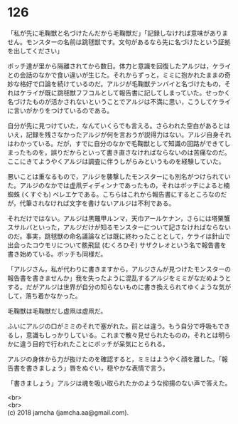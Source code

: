 #+OPTIONS: toc:nil
#+OPTIONS: \n:t

* 126

  「私が先に毛鞠獣と名づけたんだから毛鞠獣だ」「記録しなければ意味がありません。モンスターの名前は跳毬獣です。文句があるなら先に名づけたという証拠を出してください」

  ボッチ達が里から隔離されてから数日。体力と意識を回復したアルジは，ケライとの会話のなかで食い違いが生じた。それからずっと，ミミに抱かれたままの奇妙な格好で口論を続けているのだ。アルジが毛鞠獣テンバイと名づけたもの，それはケライが既に跳毬獣フフコルとして報告書に記してしまっていた。せっかく名づけたものが活かされないということでアルジは不満に思い，こうしてケライに言いがかりをつけているのである。

  自分が先に見つけていた，なんていくらでも言える。さらわれた空白があるとはいえ，記録を残さなかったアルジが何を言おうが説得力はない。アルジ自身それはわかっている。だが，すでに自分のなかで毛鞠獣として知識の回路ができてしまったものを，誤りだからといって書き直さなければならないのは苦痛なのだ。ここにきてようやくアルジは調査に伴うしがらみというものを経験していた。

  悪いことは重なるもので，アルジを襲撃したモンスターにも別名がつけられていた。アルジのなかでは虚凧ディディンナであったもの，それはボッチによると楠蜘蛛 (くすぐも) ベレエケである。こちらはこれから報告書にするところなのだが，代筆されなければ文字を書けないアルジは不利である。

  それだけではない。アルジは黒鼈甲ルンマ，天巾アールケナン，さらには塔粟蟹スサルバといった，アルジだけが知るモンスターについて記さなければならないのだ。事実，跳毬獣の命名議論などは既に終わったこととして，ケライは針山で出会ったコウモリについて骸飛鼠 (むくろひそ) サザクレオという名で報告書を書き始めている。ボッチも同様だ。

  「アルジさん，私が代わりに書きますから，アルジさんが見つけたモンスターの報告書を書きませんか」我を失ったように混乱するアルジをミミがなだめようとする。だがアルジは世界が自分の知らないものに書き換えられてゆくような気がして，落ち着かなかった。

  毛鞠獣は毛鞠獣だし虚凧は虚凧だ。

  ふいにアルジの口がミミのそれで塞がれた。前とは違う。もう自分で呼吸もできるし，意識もしっかりしている。これまで散々見せられたものの，それとは明らかに違う目的で行われたことにボッチが呆気にとられる。

  アルジの身体から力が抜けたのを確認すると，ミミはようやく顔を離した。「報告書を書きましょう」唇をぬぐい，穏やかな表情で言う。

  「書きましょう」アルジは魂を吸い取られたかのような抑揚のない声で答えた。

  <br>
  <br>
  (c) 2018 jamcha (jamcha.aa@gmail.com).

  [[http://creativecommons.org/licenses/by-nc-sa/4.0/deed][file:http://i.creativecommons.org/l/by-nc-sa/4.0/88x31.png]]
